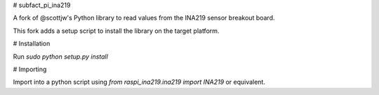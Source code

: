 # subfact_pi_ina219

A fork of @scottjw's Python library to read values from the INA219 sensor breakout board.

This fork adds a setup script to install the library on the target platform.

# Installation

Run `sudo python setup.py install`

# Importing

Import into a python script using `from raspi_ina219.ina219 import INA219` or equivalent.
